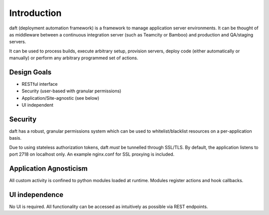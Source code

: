 Introduction
============

daft (deployment automation framework) is a framework to manage application server environments. It can be thought of as
middleware between a continuous integration server (such as Teamcity or Bamboo) and production and QA/staging servers.

It can be used to process builds, execute arbitrary setup, provision servers, deploy code (either automatically or
manually) or perform any arbitrary programmed set of actions.

============
Design Goals
============

* RESTful interface
* Security (user-based with granular permissions)
* Application/Site-agnostic (see below)
* UI independent


========
Security
========

daft has a robust, granular permissions system which can be used to whitelist/blacklist resources on a per-application
basis.

Due to using stateless authorization tokens, daft *must* be tunnelled through SSL/TLS. By default, the application listens
to port 2718 on localhost only. An example nginx.conf for SSL proxying is included.


=======================
Application Agnosticism
=======================

All custom activity is confined to python modules loaded at runtime. Modules register actions and hook callbacks.


===============
UI independence
===============

No UI is required. All functionality can be accessed as intuitively as possible via REST endpoints.
